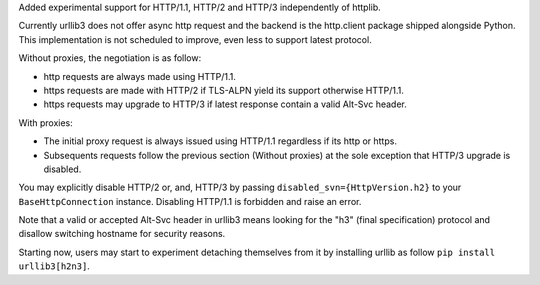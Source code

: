 Added experimental support for HTTP/1.1, HTTP/2 and HTTP/3 independently of httplib.

Currently urllib3 does not offer async http request and the backend is the http.client package
shipped alongside Python. This implementation is not scheduled to improve, even less to support latest
protocol.

Without proxies, the negotiation is as follow:

- http requests are always made using HTTP/1.1.
- https requests are made with HTTP/2 if TLS-ALPN yield its support otherwise HTTP/1.1.

- https requests may upgrade to HTTP/3 if latest response contain a valid Alt-Svc header.

With proxies:

- The initial proxy request is always issued using HTTP/1.1 regardless if its http or https.
- Subsequents requests follow the previous section (Without proxies) at the sole exception that HTTP/3 upgrade is disabled.

You may explicitly disable HTTP/2 or, and, HTTP/3 by passing ``disabled_svn={HttpVersion.h2}`` to your ``BaseHttpConnection`` instance.
Disabling HTTP/1.1 is forbidden and raise an error.

Note that a valid or accepted Alt-Svc header in urllib3 means looking for the "h3" (final specification) protocol and disallow switching hostname for security
reasons.

Starting now, users may start to experiment detaching themselves from it by installing urllib
as follow ``pip install urllib3[h2n3]``.
